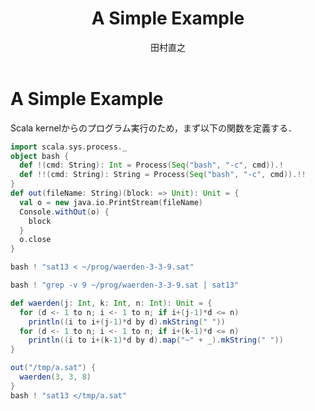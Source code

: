 #+TITLE: A Simple Example
#+AUTHOR: 田村直之

* A Simple Example
Scala kernelからのプログラム実行のため，まず以下の関数を定義する．
#+BEGIN_SRC scala
import scala.sys.process._
object bash {
  def !(cmd: String): Int = Process(Seq("bash", "-c", cmd)).!
  def !!(cmd: String): String = Process(Seq("bash", "-c", cmd)).!!
}
def out(fileName: String)(block: => Unit): Unit = {
  val o = new java.io.PrintStream(fileName)
  Console.withOut(o) {
    block
  }
  o.close
}
#+END_SRC

#+BEGIN_SRC scala
bash ! "sat13 < ~/prog/waerden-3-3-9.sat"
#+END_SRC

#+BEGIN_SRC scala
bash ! "grep -v 9 ~/prog/waerden-3-3-9.sat | sat13"
#+END_SRC

#+BEGIN_SRC scala
def waerden(j: Int, k: Int, n: Int): Unit = {
  for (d <- 1 to n; i <- 1 to n; if i+(j-1)*d <= n)
    println((i to i+(j-1)*d by d).mkString(" "))
  for (d <- 1 to n; i <- 1 to n; if i+(k-1)*d <= n)
    println((i to i+(k-1)*d by d).map("~" + _).mkString(" "))
}
#+END_SRC

#+BEGIN_SRC scala
out("/tmp/a.sat") {
  waerden(3, 3, 8)
}
bash ! "sat13 </tmp/a.sat"
#+END_SRC

